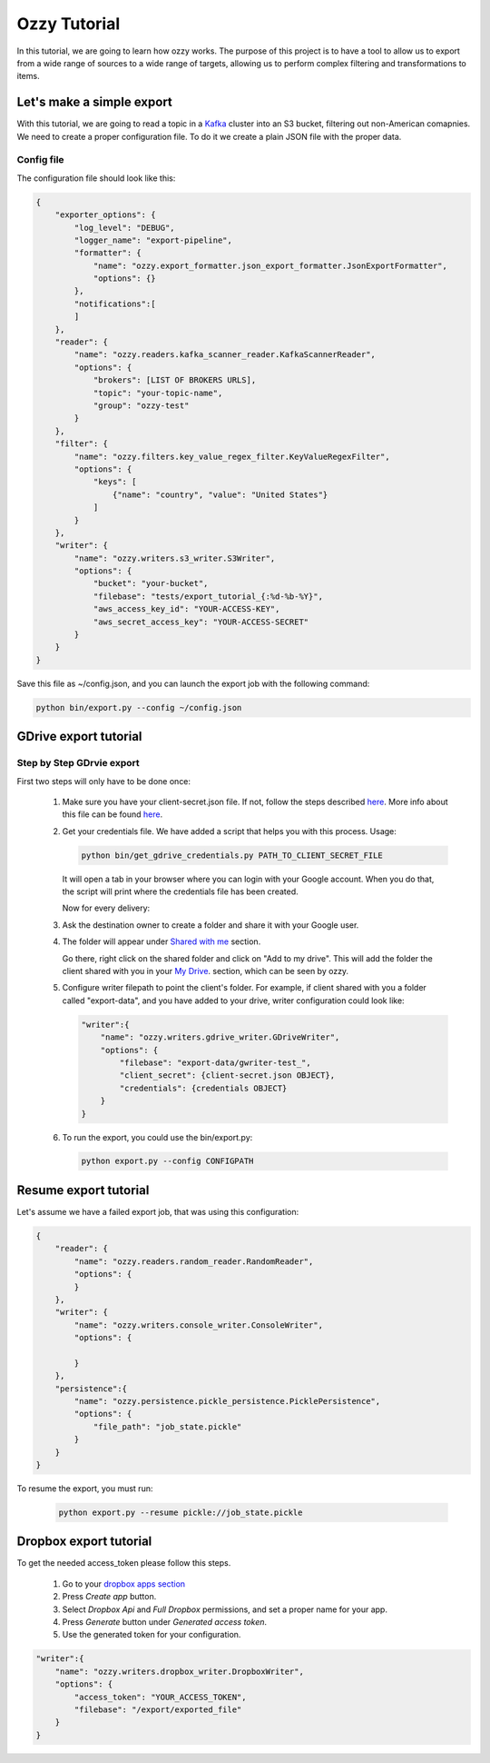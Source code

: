 .. _tutorials:

Ozzy Tutorial
=============

In this tutorial, we are going to learn how ozzy works. The purpose of this project is to have a tool to
allow us to export from a wide range of sources to a wide range of targets, allowing us to perform complex filtering and transformations to items.


Let's make a simple export
~~~~~~~~~~~~~~~~~~~~~~~~~~
With this tutorial, we are going to read a topic in a `Kafka <http://kafka.apache.org>`_ cluster into an S3 bucket, filtering out non-American comapnies. We need to create a proper configuration file. To do it we create a plain JSON file with the proper data.


Config file
***********
The configuration file should look like this:

.. code-block:: javascript

    {
        "exporter_options": {
            "log_level": "DEBUG",
            "logger_name": "export-pipeline",
            "formatter": {
                "name": "ozzy.export_formatter.json_export_formatter.JsonExportFormatter",
                "options": {}
            },
            "notifications":[
            ]
        },
        "reader": {
            "name": "ozzy.readers.kafka_scanner_reader.KafkaScannerReader",
            "options": {
                "brokers": [LIST OF BROKERS URLS],
                "topic": "your-topic-name",
                "group": "ozzy-test"
            }
        },
        "filter": {
            "name": "ozzy.filters.key_value_regex_filter.KeyValueRegexFilter",
            "options": {
                "keys": [
                    {"name": "country", "value": "United States"}
                ]
            }
        },
        "writer": {
            "name": "ozzy.writers.s3_writer.S3Writer",
            "options": {
                "bucket": "your-bucket",
                "filebase": "tests/export_tutorial_{:%d-%b-%Y}",
                "aws_access_key_id": "YOUR-ACCESS-KEY",
                "aws_secret_access_key": "YOUR-ACCESS-SECRET"
            }
        }
    }


Save this file as ~/config.json, and you can launch the export job with the following command:

.. code-block:: python

    python bin/export.py --config ~/config.json





GDrive export tutorial
~~~~~~~~~~~~~~~~~~~~~~
Step by Step GDrvie export
**************************

First two steps will only have to be done once:

  1. Make sure you have your client-secret.json file. If not, follow the steps described `here <https://developers.google.com/drive/web/quickstart/python>`_.
     More info about this file can be found `here <https://developers.google.com/api-client-library/python/guide/aaa_client_secrets>`_.

  2. Get your credentials file. We have added a script that helps you with this process. Usage:

     .. code-block:: shell

        python bin/get_gdrive_credentials.py PATH_TO_CLIENT_SECRET_FILE

     It will open a tab in your browser where you can login with your Google account. When you
     do that, the script will print where the credentials file has been created.

     Now for every delivery:

  3. Ask the destination owner to create a folder and share it with your Google user.

  4. The folder will appear under `Shared with me <https://drive.google.com/drive/shared-with-me>`_ section.

     .. image:: _images/shared.png
        :scale: 60 %
        :alt: Shared with me screen
        :align: center

     Go there, right click on the shared folder and click on "Add to my drive".
     This will add the folder the client shared with you in your `My Drive
     <https://drive.google.com/drive/my-drive>`_. section, which can be seen by ozzy.

     .. image:: _images/add_to.png
        :scale: 60 %
        :alt: Add to screen
        :align: center

  5. Configure writer filepath to point the client's folder. For example, if client shared
     with you a folder called "export-data", and you have added to your drive,
     writer configuration could look like:

     .. code-block:: python

        "writer":{
            "name": "ozzy.writers.gdrive_writer.GDriveWriter",
            "options": {
                "filebase": "export-data/gwriter-test_",
                "client_secret": {client-secret.json OBJECT},
                "credentials": {credentials OBJECT}
            }
        }


  6. To run the export, you could use the bin/export.py:

     .. code-block:: python

        python export.py --config CONFIGPATH


Resume export tutorial
~~~~~~~~~~~~~~~~~~~~~~

Let's assume we have a failed export job, that was using this configuration:

.. code-block:: javascript

    {
        "reader": {
            "name": "ozzy.readers.random_reader.RandomReader",
            "options": {
            }
        },
        "writer": {
            "name": "ozzy.writers.console_writer.ConsoleWriter",
            "options": {

            }
        },
        "persistence":{
            "name": "ozzy.persistence.pickle_persistence.PicklePersistence",
            "options": {
                "file_path": "job_state.pickle"
            }
        }
    }


To resume the export, you must run:

     .. code-block:: python

        python export.py --resume pickle://job_state.pickle


Dropbox export tutorial
~~~~~~~~~~~~~~~~~~~~~~~
To get the needed access_token please follow this steps.

  1. Go to your `dropbox apps section <https://www.dropbox.com/developers-v1/apps>`_

  2. Press `Create app` button.

  3. Select `Dropbox Api` and `Full Dropbox` permissions, and set a proper name for your app.

  4. Press `Generate` button under `Generated access token`.

  5. Use the generated token for your configuration.


.. code-block:: python

        "writer":{
            "name": "ozzy.writers.dropbox_writer.DropboxWriter",
            "options": {
                "access_token": "YOUR_ACCESS_TOKEN",
                "filebase": "/export/exported_file"
            }
        }